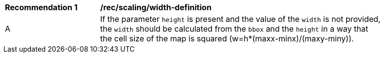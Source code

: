 [[rec_scaling_width-definition]]
[width="90%",cols="2,6a"]
|===
^|*Recommendation {counter:rec-id}* |*/rec/scaling/width-definition*
^|A |If the parameter `height` is present and the value of the `width` is not provided, the `width` should be calculated from the `bbox` and the `height` in a way that the cell size of the map is squared (w=h*(maxx-minx)/(maxy-miny)).
|===
